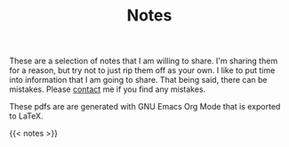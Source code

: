#+TITLE: Notes

These are a selection of notes that I am willing to share. I'm sharing them for a reason, but try not to just rip them off as your own. I like to put time into information that I am going to share. That being said, there can be mistakes. Please [[/contact][contact]] me if you find any mistakes.

These pdfs are are generated with GNU Emacs Org Mode that is exported to LaTeX.

{{< notes >}}
